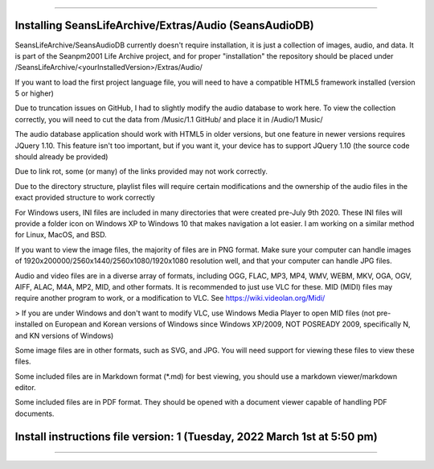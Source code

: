 
----

====
Installing SeansLifeArchive/Extras/Audio (SeansAudioDB)
====

SeansLifeArchive/SeansAudioDB currently doesn't require installation, it is just a collection of images, audio, and data. It is part of the Seanpm2001 Life Archive project, and for proper "installation" the repository should be placed under /SeansLifeArchive/<yourInstalledVersion>/Extras/Audio/

If you want to load the first project language file, you will need to have a compatible HTML5 framework installed (version 5 or higher)

Due to truncation issues on GitHub, I had to slightly modify the audio database to work here. To view the collection correctly, you will need to cut the data from /Music/1.1 GitHub/ and place it in /Audio/1 Music/

The audio database application should work with HTML5 in older versions, but one feature in newer versions requires JQuery 1.10. This feature isn't too important, but if you want it, your device has to support JQuery 1.10 (the source code should already be provided)

Due to link rot, some (or many) of the links provided may not work correctly.

Due to the directory structure, playlist files will require certain modifications and the ownership of the audio files in the exact provided structure to work correctly

For Windows users, INI files are included in many directories that were created pre-July 9th 2020. These INI files will provide a folder icon on Windows XP to Windows 10 that makes navigation a lot easier. I am working on a similar method for Linux, MacOS, and BSD.

If you want to view the image files, the majority of files are in PNG format. Make sure your computer can handle images of 1920x200000/2560x1440/2560x1080/1920x1080 resolution well, and that your computer can handle JPG files.

Audio and video files are in a diverse array of formats, including OGG, FLAC, MP3, MP4, WMV, WEBM, MKV, OGA, OGV, AIFF, ALAC, M4A, MP2, MID, and other formats. It is recommended to just use VLC for these. MID (MIDI) files may require another program to work, or a modification to VLC. See https://wiki.videolan.org/Midi/

> If you are under Windows and don't want to modify VLC, use Windows Media Player to open MID files (not pre-installed on European and Korean versions of Windows since Windows XP/2009, NOT POSREADY 2009, specifically N, and KN versions of Windows)

Some image files are in other formats, such as SVG, and JPG. You will need support for viewing these files to view these files.

Some included files are in Markdown format (*.md) for best viewing, you should use a markdown viewer/markdown editor.

Some included files are in PDF format. They should be opened with a document viewer capable of handling PDF documents.

====
Install instructions file version: 1 (Tuesday, 2022 March 1st at 5:50 pm)
====

----
